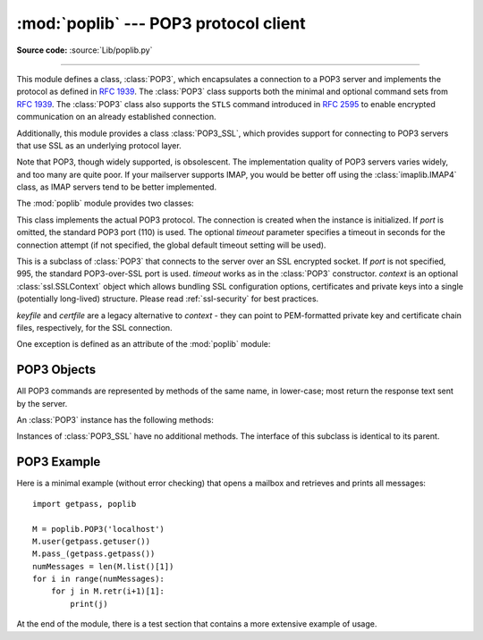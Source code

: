 :mod:`poplib` --- POP3 protocol client
======================================

.. module:: poplib
   :synopsis: POP3 protocol client (requires sockets).

.. sectionauthor:: Andrew T. Csillag
.. revised by ESR, January 2000

**Source code:** :source:`Lib/poplib.py`

.. index:: pair: POP3; protocol

--------------

This module defines a class, :class:`POP3`, which encapsulates a connection to a
POP3 server and implements the protocol as defined in :rfc:`1939`. The
:class:`POP3` class supports both the minimal and optional command sets from
:rfc:`1939`. The :class:`POP3` class also supports the ``STLS`` command introduced
in :rfc:`2595` to enable encrypted communication on an already established connection.

Additionally, this module provides a class :class:`POP3_SSL`, which provides
support for connecting to POP3 servers that use SSL as an underlying protocol
layer.

Note that POP3, though widely supported, is obsolescent.  The implementation
quality of POP3 servers varies widely, and too many are quite poor. If your
mailserver supports IMAP, you would be better off using the
:class:`imaplib.IMAP4` class, as IMAP servers tend to be better implemented.

The :mod:`poplib` module provides two classes:


.. class:: POP3(host, port=POP3_PORT, timeout=socket._GLOBAL_DEFAULT_TIMEOUT)

   This class implements the actual POP3 protocol.  The connection is created when
   the instance is initialized. If *port* is omitted, the standard POP3 port (110)
   is used. The optional *timeout* parameter specifies a timeout in seconds for the
   connection attempt (if not specified, the global default timeout setting will
   be used).


.. class:: POP3_SSL(host, port=POP3_SSL_PORT, keyfile=None, certfile=None, timeout=socket._GLOBAL_DEFAULT_TIMEOUT, context=None)

   This is a subclass of :class:`POP3` that connects to the server over an SSL
   encrypted socket.  If *port* is not specified, 995, the standard POP3-over-SSL
   port is used.  *timeout* works as in the :class:`POP3` constructor.
   *context* is an optional :class:`ssl.SSLContext` object which allows
   bundling SSL configuration options, certificates and private keys into a
   single (potentially long-lived) structure.  Please read :ref:`ssl-security`
   for best practices.

   *keyfile* and *certfile* are a legacy alternative to *context* - they can
   point to PEM-formatted private key and certificate chain files,
   respectively, for the SSL connection.

   .. versionchanged:: 3.2
      *context* parameter added.

   .. versionchanged:: 3.4
      The class now supports hostname check with
      :attr:`ssl.SSLContext.check_hostname` and *Server Name Indication* (see
      :data:`ssl.HAS_SNI`).

   .. deprecated:: 3.6

       *keyfile* and *certfile* are deprecated in favor of *context*.
       Please use :meth:`ssl.SSLContext.load_cert_chain` instead, or let
       :func:`ssl.create_default_context` select the system's trusted CA
       certificates for you.

One exception is defined as an attribute of the :mod:`poplib` module:


.. exception:: error_proto

   Exception raised on any errors from this module (errors from :mod:`socket`
   module are not caught). The reason for the exception is passed to the
   constructor as a string.


.. seealso::

   Module :mod:`imaplib`
      The standard Python IMAP module.

   `Frequently Asked Questions About Fetchmail <http://www.catb.org/~esr/fetchmail/fetchmail-FAQ.html>`_
      The FAQ for the :program:`fetchmail` POP/IMAP client collects information on
      POP3 server variations and RFC noncompliance that may be useful if you need to
      write an application based on the POP protocol.


.. _pop3-objects:

POP3 Objects
------------

All POP3 commands are represented by methods of the same name, in lower-case;
most return the response text sent by the server.

An :class:`POP3` instance has the following methods:


.. method:: POP3.set_debuglevel(level)

   Set the instance's debugging level.  This controls the amount of debugging
   output printed.  The default, ``0``, produces no debugging output.  A value of
   ``1`` produces a moderate amount of debugging output, generally a single line
   per request.  A value of ``2`` or higher produces the maximum amount of
   debugging output, logging each line sent and received on the control connection.


.. method:: POP3.getwelcome()

   Returns the greeting string sent by the POP3 server.


.. method:: POP3.capa()

   Query the server's capabilities as specified in :rfc:`2449`.
   Returns a dictionary in the form ``{'name': ['param'...]}``.

   .. versionadded:: 3.4


.. method:: POP3.user(username)

   Send user command, response should indicate that a password is required.


.. method:: POP3.pass_(password)

   Send password, response includes message count and mailbox size. Note: the
   mailbox on the server is locked until :meth:`~poplib.quit` is called.


.. method:: POP3.apop(user, secret)

   Use the more secure APOP authentication to log into the POP3 server.


.. method:: POP3.rpop(user)

   Use RPOP authentication (similar to UNIX r-commands) to log into POP3 server.


.. method:: POP3.stat()

   Get mailbox status.  The result is a tuple of 2 integers: ``(message count,
   mailbox size)``.


.. method:: POP3.list([which])

   Request message list, result is in the form ``(response, ['mesg_num octets',
   ...], octets)``. If *which* is set, it is the message to list.


.. method:: POP3.retr(which)

   Retrieve whole message number *which*, and set its seen flag. Result is in form
   ``(response, ['line', ...], octets)``.


.. method:: POP3.dele(which)

   Flag message number *which* for deletion.  On most servers deletions are not
   actually performed until QUIT (the major exception is Eudora QPOP, which
   deliberately violates the RFCs by doing pending deletes on any disconnect).


.. method:: POP3.rset()

   Remove any deletion marks for the mailbox.


.. method:: POP3.noop()

   Do nothing.  Might be used as a keep-alive.


.. method:: POP3.quit()

   Signoff:  commit changes, unlock mailbox, drop connection.


.. method:: POP3.top(which, howmuch)

   Retrieves the message header plus *howmuch* lines of the message after the
   header of message number *which*. Result is in form ``(response, ['line', ...],
   octets)``.

   The POP3 TOP command this method uses, unlike the RETR command, doesn't set the
   message's seen flag; unfortunately, TOP is poorly specified in the RFCs and is
   frequently broken in off-brand servers. Test this method by hand against the
   POP3 servers you will use before trusting it.


.. method:: POP3.uidl(which=None)

   Return message digest (unique id) list. If *which* is specified, result contains
   the unique id for that message in the form ``'response mesgnum uid``, otherwise
   result is list ``(response, ['mesgnum uid', ...], octets)``.


.. method:: POP3.utf8()

   Try to switch to UTF-8 mode. Returns the server response if successful,
   raises :class:`error_proto` if not. Specified in :RFC:`6856`.

   .. versionadded:: 3.5


.. method:: POP3.stls(context=None)

   Start a TLS session on the active connection as specified in :rfc:`2595`.
   This is only allowed before user authentication

   *context* parameter is a :class:`ssl.SSLContext` object which allows
   bundling SSL configuration options, certificates and private keys into
   a single (potentially long-lived) structure.  Please read :ref:`ssl-security`
   for best practices.

   This method supports hostname checking via
   :attr:`ssl.SSLContext.check_hostname` and *Server Name Indication* (see
   :data:`ssl.HAS_SNI`).

   .. versionadded:: 3.4


Instances of :class:`POP3_SSL` have no additional methods. The interface of this
subclass is identical to its parent.


.. _pop3-example:

POP3 Example
------------

Here is a minimal example (without error checking) that opens a mailbox and
retrieves and prints all messages::

   import getpass, poplib

   M = poplib.POP3('localhost')
   M.user(getpass.getuser())
   M.pass_(getpass.getpass())
   numMessages = len(M.list()[1])
   for i in range(numMessages):
       for j in M.retr(i+1)[1]:
           print(j)

At the end of the module, there is a test section that contains a more extensive
example of usage.

